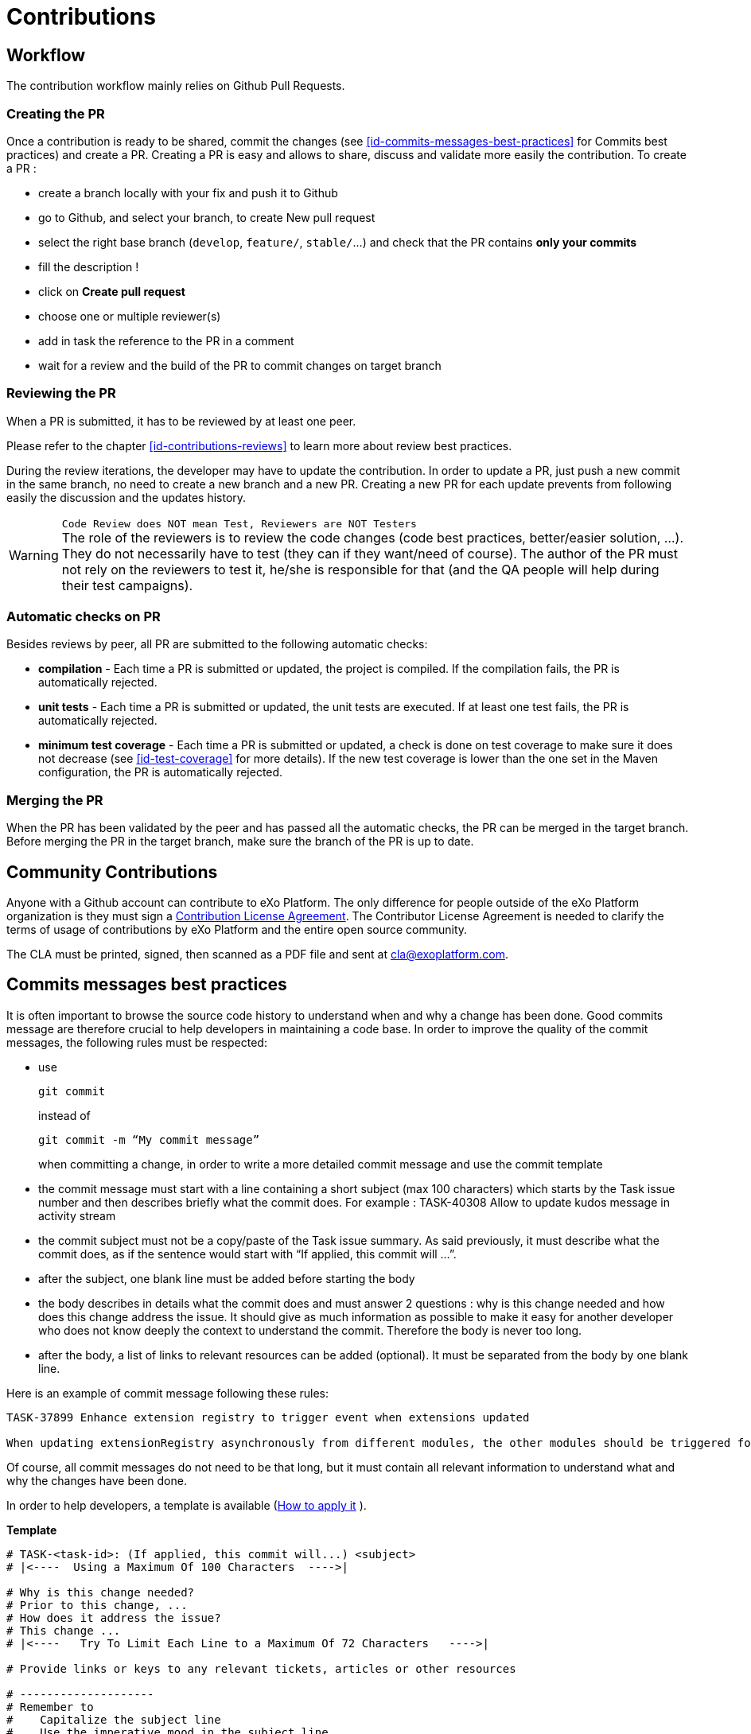 = Contributions

== Workflow

The contribution workflow mainly relies on Github Pull Requests. 

=== Creating the PR

Once a contribution is ready to be shared, commit the changes (see <<id-commits-messages-best-practices>> for Commits best practices) and create a PR.
Creating a PR is easy and allows to share, discuss and validate more easily the contribution.
To create a PR :

* create a branch locally with your fix and push it to Github

* go to Github, and select your branch, to create New pull request

* select the right base branch (`develop`, `feature/`, `stable/`...) and check that the PR contains *only your commits*

* fill the description !

* click on *Create pull request*

* choose one or multiple reviewer(s)

* add in task the reference to the PR in a comment

* wait for a review and the build of the PR to commit changes on target branch

=== Reviewing the PR

When a PR is submitted, it has to be reviewed by at least one peer.

Please refer to the chapter <<id-contributions-reviews>> to learn more about review best practices.

During the review iterations, the developer may have to update the contribution. In order to update a PR, just push a new commit in the same branch, no need to create a new branch and a new PR.
Creating a new PR for each update prevents from following easily the discussion and the updates history.

WARNING: `Code Review does NOT mean Test, Reviewers are NOT Testers` +
The role of the reviewers is to review the code changes (code best practices, better/easier solution, ...).
They do not necessarily have to test (they can if they want/need of course).
The author of the PR must not rely on the reviewers to test it, he/she is responsible for that (and the QA people will help during their test campaigns).

=== Automatic checks on PR

Besides reviews by peer, all PR are submitted to the following automatic checks:

* *compilation* - Each time a PR is submitted or updated, the project is compiled. If the compilation fails, the PR is automatically rejected.
* *unit tests* - Each time a PR is submitted or updated, the unit tests are executed. If at least one test fails, the PR is automatically rejected.
* *minimum test coverage* - Each time a PR is submitted or updated, a check is done on test coverage to make sure it does not decrease (see <<id-test-coverage>> for more details). If the new test coverage is lower than the one set in the Maven configuration, the PR is automatically rejected.

=== Merging the PR

When the PR has been validated by the peer and has passed all the automatic checks, the PR can be merged in the target branch. Before merging the PR in the target branch, make sure the branch of the PR is up to date.

== Community Contributions

Anyone with a Github account can contribute to eXo Platform.
The only difference for people outside of the eXo Platform organization is they must sign a link:../resources/sources/eXo_Platform_ContributorAgreement_EN_v1.4.pdf[Contribution License Agreement].
The Contributor License Agreement is needed to clarify the terms of usage of contributions by eXo Platform and the entire open source community.

The CLA must be printed, signed, then scanned as a PDF file and sent at cla@exoplatform.com.

== Commits messages best practices

It is often important to browse the source code history to understand when and why a change has been done. Good commits message are therefore crucial to help developers in maintaining a code base. In order to improve the quality of the commit messages, the following rules must be respected:

* use 
+
[source,shell]
----
git commit 
----
+
instead of 
+
[source,shell]
----
git commit -m “My commit message” 
----
when committing a change, in order to write a more detailed commit message and use the commit template

* the commit message must start with a line containing a short subject (max 100 characters) which starts by the Task issue number and then describes briefly what the commit does. For example : TASK-40308 Allow to update kudos message in activity stream
* the commit subject must not be a copy/paste of the Task issue summary. As said previously, it must describe what the commit does, as if the sentence would start with “If applied, this commit will …​”.
* after the subject, one blank line must be added before starting the body
* the body describes in details what the commit does and must answer 2 questions : why is this change needed and how does this change address the issue. It should give as much information as possible to make it easy for another developer who does not know deeply the context to understand the commit. Therefore the body is never too long.
* after the body, a list of links to relevant resources can be added (optional). It must be separated from the body by one blank line.

Here is an example of commit message following these rules:

[source,shell]
----
TASK-37899 Enhance extension registry to trigger event when extensions updated

When updating extensionRegistry asynchronously from different modules, the other modules should be triggered for this update to allow retrieving newly registered extensions. This way, the extension points in all portlets will can be aware, when listening to adequate event, of any change in extensionRegistry.
----

Of course, all commit messages do not need to be that long, but it must contain all relevant information to understand what and why the changes have been done.

In order to help developers, a template is available (https://gist.github.com/lisawolderiksen/a7b99d94c92c6671181611be1641c733[How to apply it] ).

*Template*

[source,shell]
----
# TASK-<task-id>: (If applied, this commit will...) <subject>
# |<----  Using a Maximum Of 100 Characters  ---->|

# Why is this change needed?
# Prior to this change, ...
# How does it address the issue?
# This change ...
# |<----   Try To Limit Each Line to a Maximum Of 72 Characters   ---->|

# Provide links or keys to any relevant tickets, articles or other resources

# --------------------
# Remember to
#    Capitalize the subject line
#    Use the imperative mood in the subject line
#    Do not end the subject line with a period
#    Separate subject from body with a blank line
#    Use the body to explain what and why vs. how
#    Can use multiple lines with "-" for bullet points in body
# --------------------
----

== Pull Requests best practices

As well as good commits messages are important for code base maintainers, good PRs descriptions are important for reviewers. It helps to understand what the developer has done and why. The PR title must start with the Task issue, then describe briefly what the PR does. For example : _TASK-40308 Allow to update kudos message in activity stream_

The PR description must at least provide the information given in the commit message body : why is this change needed and how does this change address the issue (Tip: using the first line of the commit message as the PR title and the commit message body as the PR description is a good start for the PR description).

It can also give the following information when relevant:

* Alternative solutions tried and why they failed
* Any question, remark or doubt that the developer has
* Tested environments (tomcat/jboss, databases, ldap, browsers, addons, …)
* Links to resources which can help to understand the contribution

The PR does not need to describe the issue (functional impacts, reproduction steps, …​) since it is already done in the related Task issue.

== Contributions reviews

=== How to do a review ?

The reviewers must use the review feature of Github to do the review. On the first comment, the button “Start review” must be used. Then, once the review is done, the developer must submit the review by clicking on the button “Review changes”, then select the right option:

* `Comment` : the review contains only remarks or questions which ask for clarifications but do not necessarily ask for changes

* `Approve` : the PR is approved

* `Request changes` : the review contains at least a comment asking for a change in the PR

If the option `Approve` is selected, the PR is validated, and the Task issue status must be changed to Merge . If the option `Comment` or `Request changes` is selected, the PR is considered as not validated.

=== What should I care when reviewing a Pull Request ?

When reviewing a Pull Request, the following things must be checked:

* Correctness of the fix/feature
* Learning
* Coding best practices
* Unit Tests
* Security
* Performance
* Maintainability
* Troubleshooting
* Upgrades
* API breaking
* Code formatting (if not yet automated)
* Documentation

WARNING: This list does not only apply to reviewers, but also to contributors!